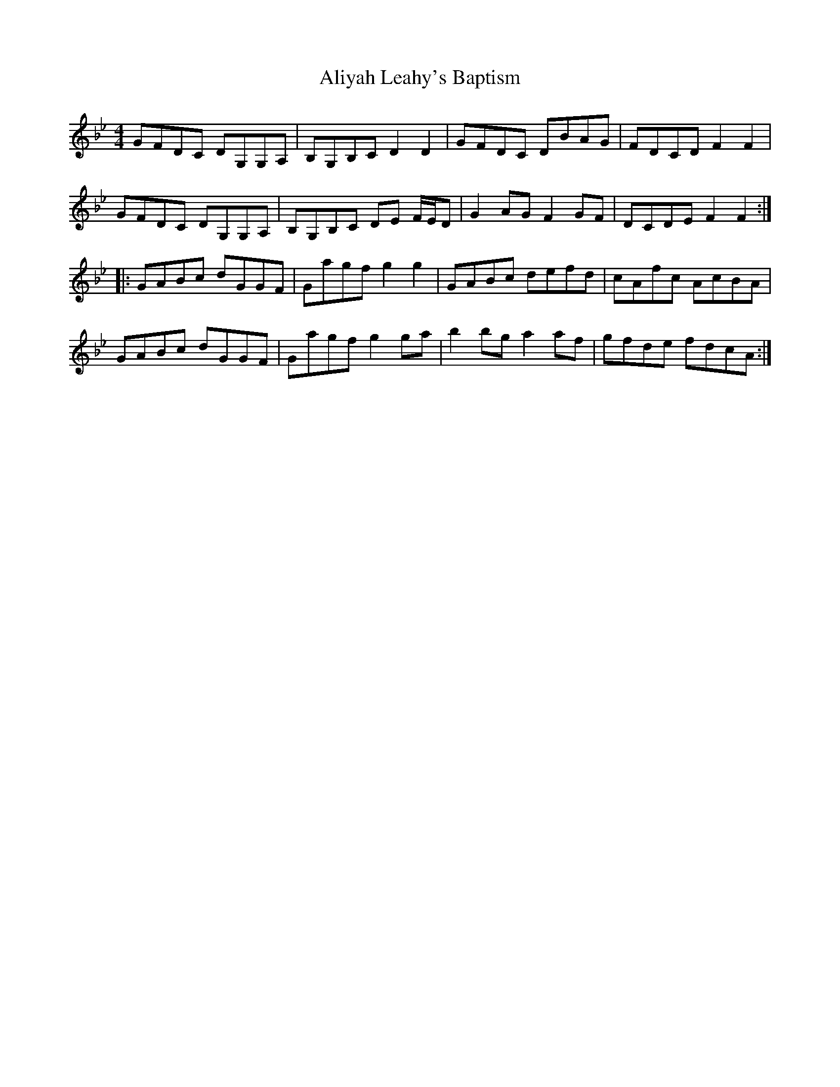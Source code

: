 X: 928
T: Aliyah Leahy's Baptism
R: reel
M: 4/4
K: Gminor
GFDC DG,G,A,|B,G,B,C D2 D2|GFDC DBAG|FDCD F2F2|
GFDC DG,G,A,|B,G,B,C DE F/E/D|G2AG F2GF|DCDE F2F2:|
|:GABc dGGF|Gagf g2g2|GABc defd|cAfc AcBA|
GABc dGGF|Gagf g2ga|b2bg a2af|gfde fdcA:|

